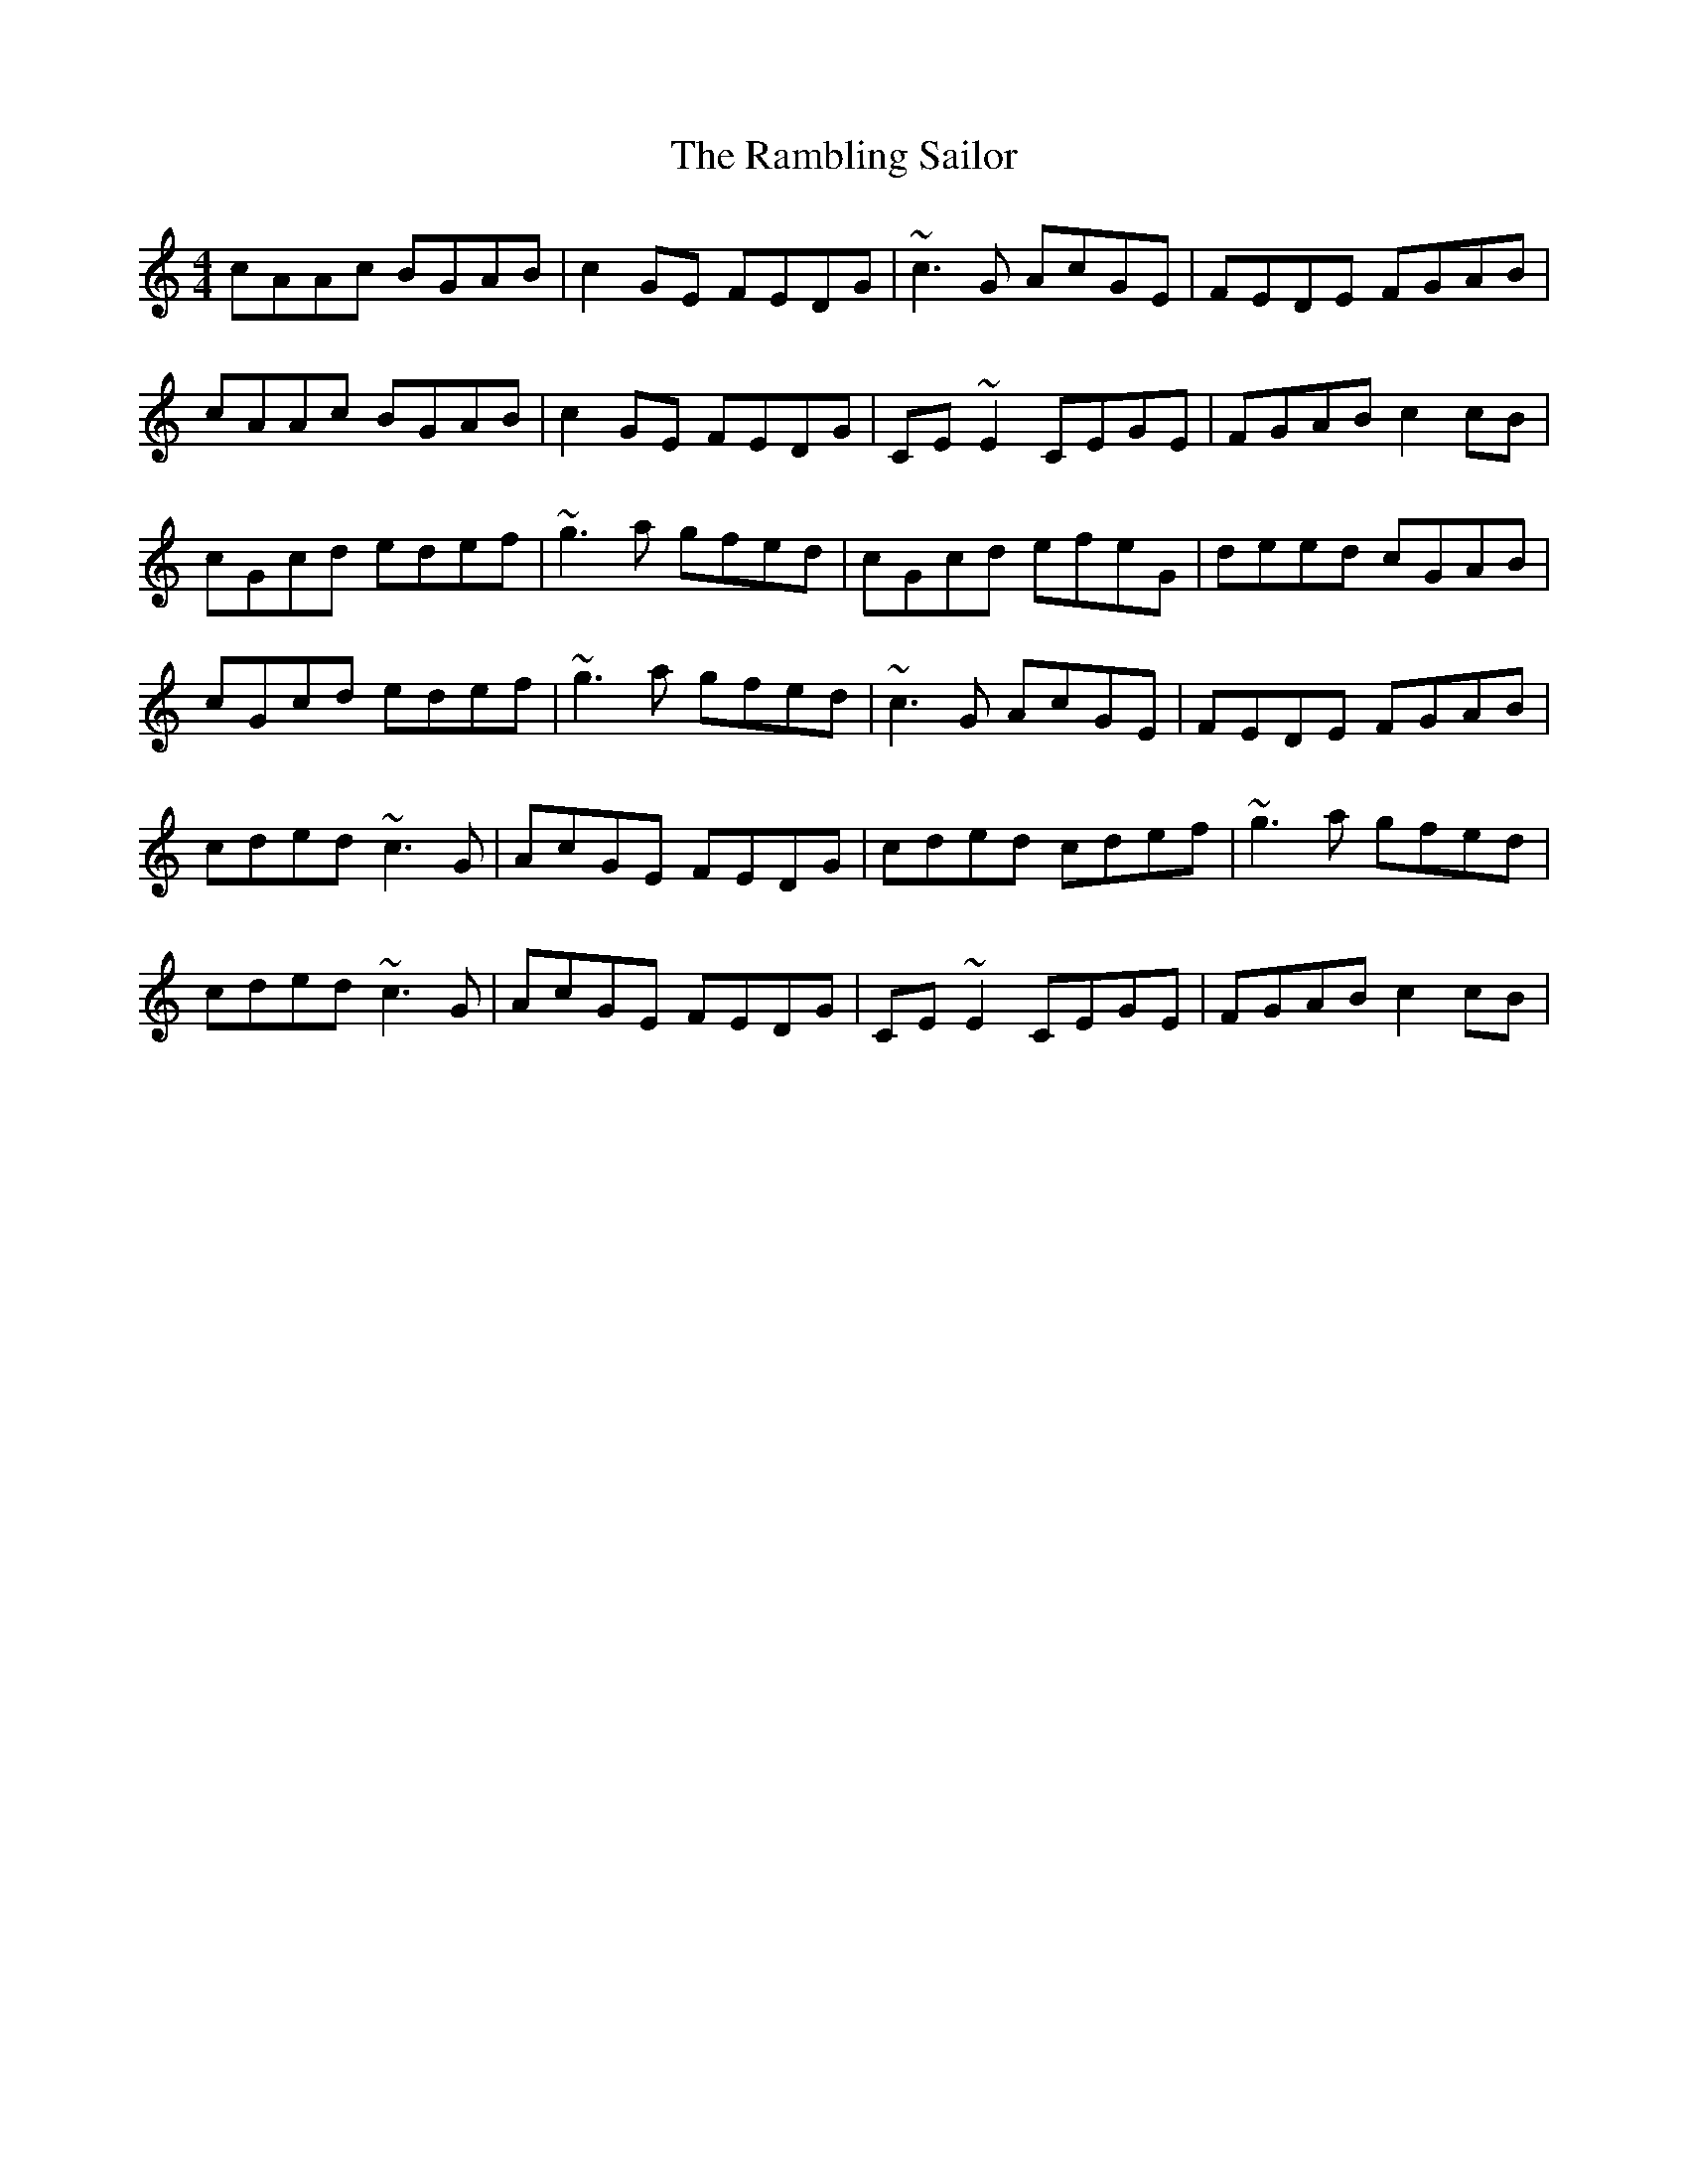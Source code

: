 X: 33674
T: Rambling Sailor, The
R: reel
M: 4/4
K: Cmajor
cAAc BGAB|c2GE FEDG|~c3G AcGE|FEDE FGAB|
cAAc BGAB|c2GE FEDG|CE~E2 CEGE|FGAB c2cB|
cGcd edef|~g3a gfed|cGcd efeG|deed cGAB|
cGcd edef|~g3a gfed|~c3G AcGE|FEDE FGAB|
cded ~c3G|AcGE FEDG|cded cdef|~g3a gfed|
cded ~c3G|AcGE FEDG|CE~E2 CEGE|FGAB c2cB|

